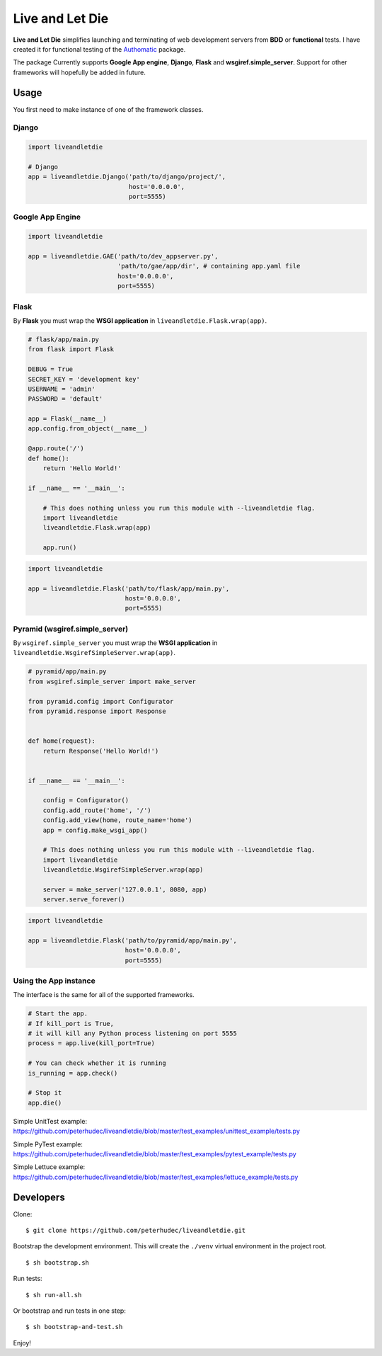 ================
Live and Let Die
================

**Live and Let Die** simplifies launching and terminating of web development
servers from **BDD** or **functional** tests. I have created it for functional
testing of the `Authomatic <peterhudec.github.io/authomatic/>`_ package.

The package Currently supports **Google App engine**, **Django**,
**Flask** and **wsgiref.simple_server**. Support for other frameworks will
hopefully be added in future.

Usage
-----

You first need to make instance of one of the framework classes.

Django
^^^^^^

.. code-block:: python

    import liveandletdie

    # Django
    app = liveandletdie.Django('path/to/django/project/',
                               host='0.0.0.0',
                               port=5555)

Google App Engine
^^^^^^^^^^^^^^^^^

.. code-block:: python

    import liveandletdie

    app = liveandletdie.GAE('path/to/dev_appserver.py',
                            'path/to/gae/app/dir', # containing app.yaml file
                            host='0.0.0.0',
                            port=5555)

Flask
^^^^^

By **Flask** you must wrap the **WSGI application** in
``liveandletdie.Flask.wrap(app)``.

.. code-block:: python

    # flask/app/main.py
    from flask import Flask

    DEBUG = True
    SECRET_KEY = 'development key'
    USERNAME = 'admin'
    PASSWORD = 'default'

    app = Flask(__name__)
    app.config.from_object(__name__)

    @app.route('/')
    def home():
        return 'Hello World!'

    if __name__ == '__main__':

        # This does nothing unless you run this module with --liveandletdie flag.
        import liveandletdie
        liveandletdie.Flask.wrap(app)

        app.run()


.. code-block:: python

    import liveandletdie

    app = liveandletdie.Flask('path/to/flask/app/main.py',
                              host='0.0.0.0',
                              port=5555)

Pyramid (wsgiref.simple_server)
^^^^^^^^^^^^^^^^^^^^^^^^^^^^^^^

By ``wsgiref.simple_server`` you must wrap the **WSGI application** in
``liveandletdie.WsgirefSimpleServer.wrap(app)``.

.. code-block:: python

    # pyramid/app/main.py
    from wsgiref.simple_server import make_server

    from pyramid.config import Configurator
    from pyramid.response import Response


    def home(request):
        return Response('Hello World!')


    if __name__ == '__main__':

        config = Configurator()
        config.add_route('home', '/')
        config.add_view(home, route_name='home')
        app = config.make_wsgi_app()

        # This does nothing unless you run this module with --liveandletdie flag.
        import liveandletdie
        liveandletdie.WsgirefSimpleServer.wrap(app)

        server = make_server('127.0.0.1', 8080, app)
        server.serve_forever()


.. code-block:: python

    import liveandletdie

    app = liveandletdie.Flask('path/to/pyramid/app/main.py',
                              host='0.0.0.0',
                              port=5555)

Using the App instance
^^^^^^^^^^^^^^^^^^^^^^

The interface is the same for all of the supported frameworks.

.. code-block:: python

    # Start the app.
    # If kill_port is True,
    # it will kill any Python process listening on port 5555
    process = app.live(kill_port=True)

    # You can check whether it is running
    is_running = app.check()

    # Stop it
    app.die()

Simple UnitTest example:
https://github.com/peterhudec/liveandletdie/blob/master/test_examples/unittest_example/tests.py

Simple PyTest example:
https://github.com/peterhudec/liveandletdie/blob/master/test_examples/pytest_example/tests.py

Simple Lettuce example:
https://github.com/peterhudec/liveandletdie/blob/master/test_examples/lettuce_example/tests.py

Developers
----------

Clone:

::
    
    $ git clone https://github.com/peterhudec/liveandletdie.git

Bootstrap the development environment.
This will create the ``./venv`` virtual environment in the project root.

::
    
    $ sh bootstrap.sh

Run tests:

::
    
    $ sh run-all.sh

Or bootstrap and run tests in one step:

::

    $ sh bootstrap-and-test.sh

Enjoy!